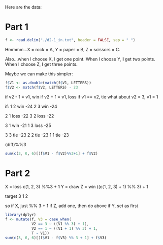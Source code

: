 Here are the data:

* Part 1

#+begin_src R
f <- read.delim("./d2-1_in.txt", header = FALSE, sep = " ")
#+end_src

Hmmmm...X = rock = A, Y = paper = B, Z = scissors = C.

Also...when I choose X, I get one point. When I choose Y, I get two points. When I choose Z, I get three points.

Maybe we can make this simpler:

#+begin_src R
f$V1 <- as.double(match(f$V1, LETTERS))
f$V2 <- match(f$V2, LETTERS) - 23
#+end_src

if v2 - 1 = v1, win
if v2 + 1 = v1, loss
if v1 == v2, tie
what about v2 = 3, v1 = 1

if:
1 2 win -24
2 3 win -24

2 1 loss -22
3 2 loss -22

3 1 win -21
1 3 loss -25

3 3 tie -23
2 2 tie -23
1 1 tie -23

(diff)%%3

#+begin_src R
sum(c(3, 0, 6)[(f$V1 - f$V2)%%3+1] + f$V2)
#+end_src

* Part 2

X = loss c(1, 2, 3) %%3 + 1
Y = draw
Z = win ((c(1, 2, 3) + 1) %% 3) + 1

target 3 1 2

so if X, just %% 3 + 1
if Z, add one, then do above
if Y, set as first

#+begin_src R
library(dplyr)
f <- mutate(f, V3 = case_when(
            V2 == 3 ~ ((V1 %% 3) + 1),
            V2 == 1 ~ ((V1 + 1) %% 3) + 1,
            T ~ V1))
sum(c(3, 0, 6)[(f$V1 - f$V3) %% 3 + 1] + f$V3)
#+end_src

#+RESULTS:
